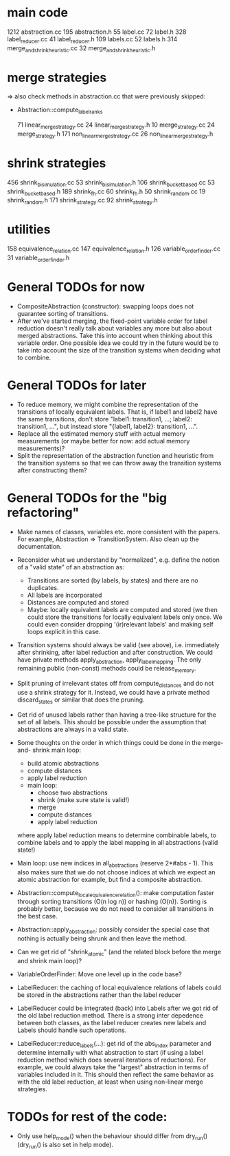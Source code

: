 * main code

  1212 abstraction.cc
   195 abstraction.h
    55 label.cc
    72 label.h
   328 label_reducer.cc
    41 label_reducer.h
   109 labels.cc
    52 labels.h
   314 merge_and_shrink_heuristic.cc
    32 merge_and_shrink_heuristic.h

* merge strategies

=> also check methods in abstraction.cc that were previously skipped:
- Abstraction::compute_label_ranks

    71 linear_merge_strategy.cc
    24 linear_merge_strategy.h
    10 merge_strategy.cc
    24 merge_strategy.h
   171 non_linear_merge_strategy.cc
    26 non_linear_merge_strategy.h

* shrink strategies

   456 shrink_bisimulation.cc
    53 shrink_bisimulation.h
   106 shrink_bucket_based.cc
    53 shrink_bucket_based.h
   189 shrink_fh.cc
    60 shrink_fh.h
    50 shrink_random.cc
    19 shrink_random.h
   171 shrink_strategy.cc
    92 shrink_strategy.h

* utilities

   158 equivalence_relation.cc
   147 equivalence_relation.h
   126 variable_order_finder.cc
    31 variable_order_finder.h

* General TODOs for now

- CompositeAbstraction (constructor): swapping loops does not guarantee
  sorting of transitions.
- After we've started merging, the fixed-point variable order for
  label reduction doesn't really talk about variables any more but
  also about merged abstractions. Take this into account when thinking
  about this variable order. One possible idea we could try in the
  future would be to take into account the size of the transition
  systems when deciding what to combine.

* General TODOs for later

- To reduce memory, we might combine the representation of the
  transitions of locally equivalent labels. That is, if label1 and
  label2 have the same transitions, don't store "label1: transition1,
  ...; label2: transition1, ...", but instead store "{label1, label2}:
  transition1, ...".
- Replace all the estimated memory stuff with actual memory
  measurements (or maybe better for now: add actual memory
  measurements)?
- Split the representation of the abstraction function and
  heuristic from the transition systems so that we can throw away the
  transition systems after constructing them?

* General TODOs for the "big refactoring"

- Make names of classes, variables etc. more consistent with the
  papers. For example, Abstraction => TransitionSystem. Also clean up
  the documentation.

- Reconsider what we understand by "normalized", e.g. define the notion of a
  "valid state" of an abstraction as:
  - Transitions are sorted (by labels, by states) and there are no
    duplicates.
  - All labels are incorporated
  - Distances are computed and stored
  - Maybe: locally equivalent labels are computed and stored (we then could
    store the transitions for locally equivalent labels only once. We could
    even consider dropping '(ir)relevant labels' and making self loops
    explicit in this case.

- Transition systems should always be valid (see above), i.e. immediately after
  shrinking, after label reduction and after construction. We could have
  private methods apply_abstraction, apply_label_mapping. The only remaining
  public (non-const) methods could be release_memory.

- Split pruning of irrelevant states off from compute_distances and do not use
  a shrink strategy for it. Instead, we could have a private method
  discard_states or similar that does the pruning.

- Get rid of unused labels rather than having a tree-like structure for the set
  of all labels. This should be possible under the assumption that abstractions
  are always in a valid state.

- Some thoughts on the order in which things could be done in the merge-and-
  shrink main loop:
  - build atomic abstractions
  - compute distances
  - apply label reduction
  - main loop:
    - choose two abstractions
    - shrink (make sure state is valid!)
    - merge
    - compute distances
    - apply label reduction

  where apply label reduction means to determine combinable labels, to combine
  labels and to apply the label mapping in all abstractions (valid state!)

- Main loop: use new indices in all_abstractions (reserve 2*#abs - 1). This
  also makes sure that we do not choose indices at which we expect an atomic
  abstraction for example, but find a composite abstraction.

- Abstraction::compute_local_equivalence_relation():
  make computation faster through sorting transitions (O(n log n)) or hashing
  (O(n)). Sorting is probably better, because we do not need to consider all
  transitions in the best case.

- Abstraction::apply_abstraction: possibly consider the special case that
  nothing is actually being shrunk and then leave the method.

- Can we get rid of "shrink_atomic" (and the related block before the merge
  and shrink main loop)?

- VariableOrderFinder: Move one level up in the code base?

- LabelReducer: the caching of local equivalence relations of labels could be
  stored in the abstractions rather than the label reducer

- LabelReducer could be integrated (back) into Labels after we got rid of the
  old label reduction method. There is a strong inter depedence between both
  classes, as the label reducer creates new labels and Labels should handle
  such operations.

- LabelReducer::reduce_labels(...): get rid of the abs_index parameter and
  determine internally with what abstraction to start (if using a label
  reduction method which does several iterations of reductions). For example,
  we could always take the "largest" abstraction in terms of variables
  included in it. This should then reflect the same behavior as with the old
  label reduction, at least when using non-linear merge strategies.

* TODOs for rest of the code:

- Only use help_mode() when the behaviour should differ from
  dry_run() (dry_run() is also set in help mode).

